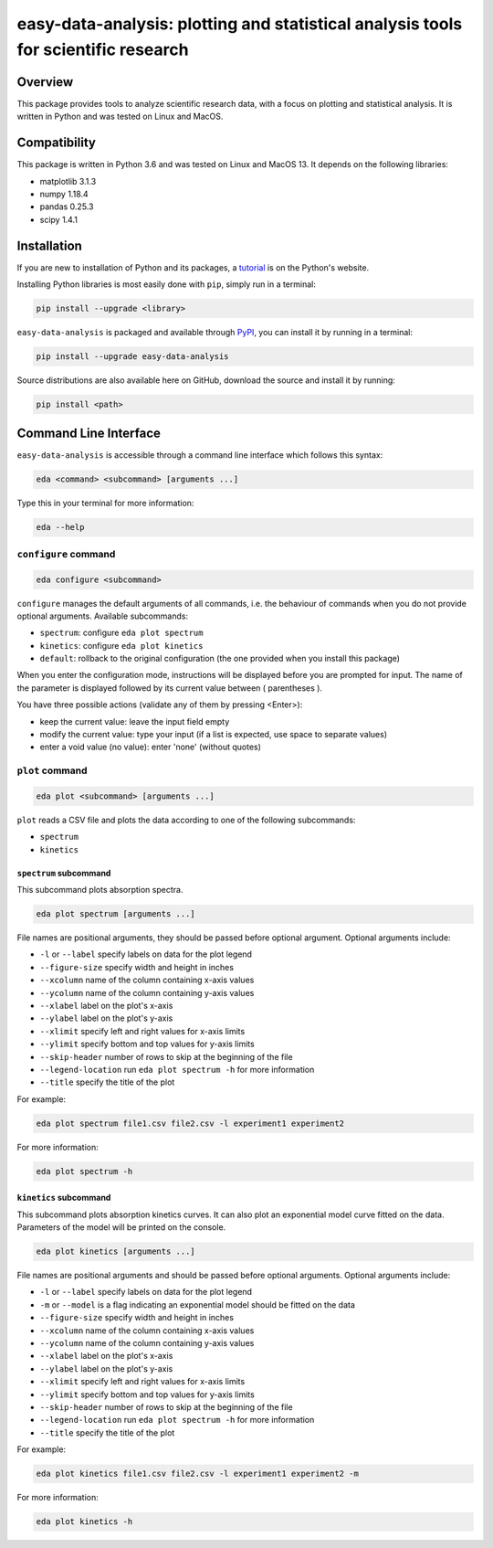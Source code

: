 easy-data-analysis: plotting and statistical analysis tools for scientific research
===================================================================================

Overview
--------

This package provides tools to analyze scientific research data, with a focus on plotting and statistical analysis. It is written in Python and was tested on Linux and MacOS.

Compatibility
-------------

This package is written in Python 3.6 and was tested on Linux and MacOS 13. It depends on the following libraries:

- matplotlib 3.1.3
- numpy 1.18.4
- pandas 0.25.3
- scipy 1.4.1

Installation
------------

If you are new to installation of Python and its packages, a `tutorial <https://packaging.python.org/tutorials/installing-packages>`_ is on the Python's website.

Installing Python libraries is most easily done with ``pip``, simply run in a terminal:

.. code-block:: console

    pip install --upgrade <library>

``easy-data-analysis`` is packaged and available through `PyPI <https://pypi.org>`_, you can install it by running in a terminal:

.. code-block:: console

    pip install --upgrade easy-data-analysis

Source distributions are also available here on GitHub, download the source and install it by running:

.. code-block:: console

    pip install <path>

Command Line Interface
----------------------

``easy-data-analysis`` is accessible through a command line interface which follows this syntax:

.. code-block:: console

    eda <command> <subcommand> [arguments ...]

Type this in your terminal for more information:

.. code-block:: console

    eda --help

``configure`` command
~~~~~~~~~~~~~~~~~~~~~

.. code-block:: console

    eda configure <subcommand>


``configure`` manages the default arguments of all commands, i.e. the behaviour of commands when you do not provide optional arguments.
Available subcommands:

- ``spectrum``: configure ``eda plot spectrum``
- ``kinetics``: configure ``eda plot kinetics``
- ``default``: rollback to the original configuration (the one provided when you install this package)

When you enter the configuration mode, instructions will be displayed before you are prompted for input. The name of the parameter is displayed followed by its current value between ( parentheses ).

You have three possible actions (validate any of them by pressing <Enter>):

- keep the current value: leave the input field empty
- modify the current value: type your input (if a list is expected, use space to separate values)
- enter a void value (no value): enter 'none' (without quotes)

``plot`` command
~~~~~~~~~~~~~~~~

.. code-block:: console

    eda plot <subcommand> [arguments ...]

``plot`` reads a CSV file and plots the data according to one of the following subcommands:

- ``spectrum``
- ``kinetics``

``spectrum`` subcommand
^^^^^^^^^^^^^^^^^^^^^^^

This subcommand plots absorption spectra.

.. code-block:: console

    eda plot spectrum [arguments ...]

File names are positional arguments, they should be passed before optional argument. Optional arguments include:

- ``-l`` or ``--label`` specify labels on data for the plot legend
- ``--figure-size`` specify width and height in inches
- ``--xcolumn`` name of the column containing x-axis values
- ``--ycolumn`` name of the column containing y-axis values
- ``--xlabel`` label on the plot's x-axis
- ``--ylabel`` label on the plot's y-axis
- ``--xlimit`` specify left and right values for x-axis limits
- ``--ylimit`` specify bottom and top values for y-axis limits
- ``--skip-header`` number of rows to skip at the beginning of the file
- ``--legend-location`` run ``eda plot spectrum -h`` for more information
- ``--title`` specify the title of the plot

For example:

.. code-block:: console

    eda plot spectrum file1.csv file2.csv -l experiment1 experiment2

For more information:

.. code-block:: console

    eda plot spectrum -h

``kinetics`` subcommand
^^^^^^^^^^^^^^^^^^^^^^^

This subcommand plots absorption kinetics curves. It can also plot an exponential model curve fitted on the data. Parameters of the model will be printed on the console.

.. code-block:: console

    eda plot kinetics [arguments ...]

File names are positional arguments and should be passed before optional arguments. Optional arguments include:

- ``-l`` or ``--label`` specify labels on data for the plot legend
- ``-m`` or ``--model`` is a flag indicating an exponential model should be fitted on the data
- ``--figure-size`` specify width and height in inches
- ``--xcolumn`` name of the column containing x-axis values
- ``--ycolumn`` name of the column containing y-axis values
- ``--xlabel`` label on the plot's x-axis
- ``--ylabel`` label on the plot's y-axis
- ``--xlimit`` specify left and right values for x-axis limits
- ``--ylimit`` specify bottom and top values for y-axis limits
- ``--skip-header`` number of rows to skip at the beginning of the file
- ``--legend-location`` run ``eda plot spectrum -h`` for more information
- ``--title`` specify the title of the plot

For example:

.. code-block:: console

    eda plot kinetics file1.csv file2.csv -l experiment1 experiment2 -m

For more information:

.. code-block:: console

    eda plot kinetics -h
